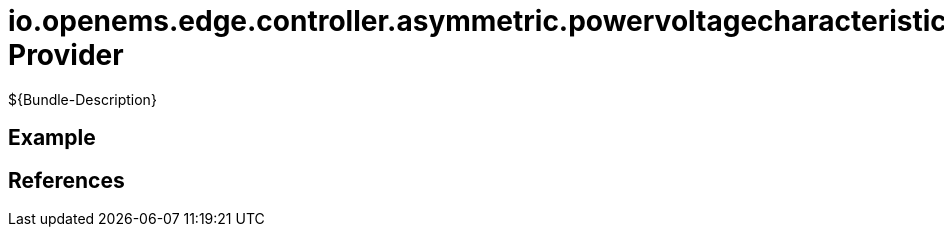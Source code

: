 # io.openems.edge.controller.asymmetric.powervoltagecharacteristic Provider

${Bundle-Description}

## Example

## References

